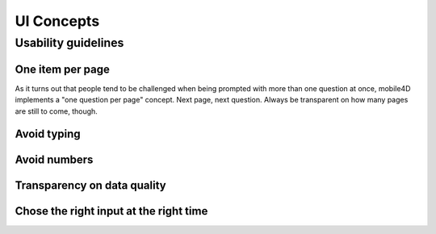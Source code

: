 UI Concepts
===========

Usability guidelines
--------------------

One item per page
^^^^^^^^^^^^^^^^^
As it turns out that people tend to be challenged when being prompted with more than one question at once, mobile4D implements a "one question per page" concept. Next page, next question. Always be transparent on how many pages are still to come, though.

Avoid typing
^^^^^^^^^^^^

Avoid numbers
^^^^^^^^^^^^^

Transparency on data quality
^^^^^^^^^^^^^^^^^^^^^^^^^^^^

Chose the right input at the right time
^^^^^^^^^^^^^^^^^^^^^^^^^^^^^^^^^^^^^^^
